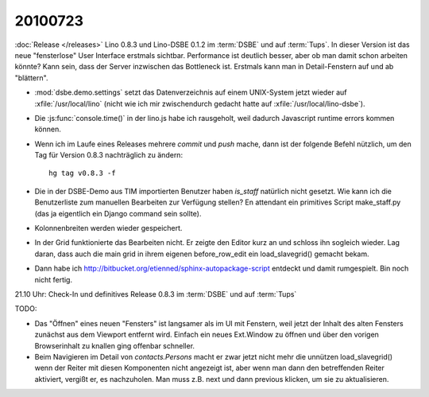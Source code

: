 20100723
========

:doc:`Release </releases>` Lino 0.8.3 und Lino-DSBE 0.1.2 im :term:`DSBE` und 
auf :term:`Tups`. 
In dieser Version ist das neue "fensterlose" User Interface erstmals sichtbar.
Performance ist deutlich besser, aber ob man damit schon arbeiten könnte?
Kann sein, dass der Server inzwischen das Bottleneck ist.
Erstmals kann man in Detail-Fenstern auf und ab "blättern".

- :mod:`dsbe.demo.settings` setzt das Datenverzeichnis auf einem UNIX-System jetzt wieder auf :xfile:`/usr/local/lino` (nicht wie ich mir 
  zwischendurch gedacht hatte auf :xfile:`/usr/local/lino-dsbe`).
- Die :js:func:`console.time()` in der lino.js habe ich rausgeholt, weil dadurch 
  Javascript runtime errors kommen können. 
- Wenn ich im Laufe eines Releases mehrere `commit` und `push` mache,
  dann ist der folgende Befehl nützlich, um den Tag für Version 0.8.3 
  nachträglich zu ändern::

    hg tag v0.8.3 -f
  
- Die in der DSBE-Demo aus TIM importierten Benutzer haben `is_staff` natürlich nicht 
  gesetzt. Wie kann ich die Benutzerliste zum manuellen Bearbeiten zur Verfügung stellen? 
  En attendant ein primitives Script make_staff.py (das ja eigentlich ein Django command 
  sein sollte).
  
- Kolonnenbreiten werden wieder gespeichert.

- In der Grid funktionierte das Bearbeiten nicht. Er zeigte den Editor kurz an und schloss ihn sogleich wieder. 
  Lag daran, dass auch die main grid in ihrem eigenen before_row_edit ein load_slavegrid() gemacht bekam.

- Dann habe ich http://bitbucket.org/etienned/sphinx-autopackage-script entdeckt und damit rumgespielt. 
  Bin noch nicht fertig.
  
21.10 Uhr: Check-In und definitives Release 0.8.3 im :term:`DSBE` und auf :term:`Tups`

TODO:

- Das "Öffnen" eines neuen "Fensters" ist langsamer als im UI mit Fenstern, 
  weil jetzt der Inhalt des alten Fensters zunächst aus dem Viewport entfernt wird. 
  Einfach ein neues Ext.Window zu öffnen und über den vorigen Browserinhalt zu knallen 
  ging offenbar schneller. 
- Beim Navigieren im Detail von `contacts.Persons` macht er zwar jetzt nicht mehr die 
  unnützen load_slavegrid() wenn der Reiter mit diesen Komponenten nicht angezeigt ist, 
  aber wenn man dann den betreffenden Reiter aktiviert, vergißt er, es nachzuholen. 
  Man muss z.B. next und dann previous klicken, um sie zu aktualisieren.
  
